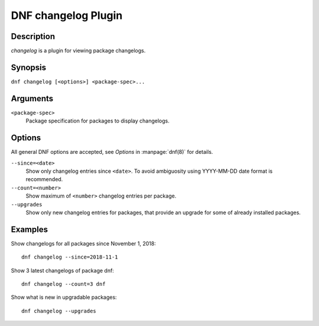 ..
  Copyright (C) 2018 Red Hat, Inc.

  This copyrighted material is made available to anyone wishing to use,
  modify, copy, or redistribute it subject to the terms and conditions of
  the GNU General Public License v.2, or (at your option) any later version.
  This program is distributed in the hope that it will be useful, but WITHOUT
  ANY WARRANTY expressed or implied, including the implied warranties of
  MERCHANTABILITY or FITNESS FOR A PARTICULAR PURPOSE.  See the GNU General
  Public License for more details.  You should have received a copy of the
  GNU General Public License along with this program; if not, write to the
  Free Software Foundation, Inc., 51 Franklin Street, Fifth Floor, Boston, MA
  02110-1301, USA.  Any Red Hat trademarks that are incorporated in the
  source code or documentation are not subject to the GNU General Public
  License and may only be used or replicated with the express permission of
  Red Hat, Inc.

======================
DNF changelog Plugin
======================

-----------
Description
-----------

`changelog` is a plugin for viewing package changelogs.

--------
Synopsis
--------

``dnf changelog [<options>] <package-spec>...``

---------
Arguments
---------

``<package-spec>``
    Package specification for packages to display changelogs.

-------
Options
-------

All general DNF options are accepted, see `Options` in :manpage:`dnf(8)` for details.

``--since=<date>``
   Show only changelog entries since ``<date>``. To avoid ambiguosity using YYYY-MM-DD date format is recommended.

``--count=<number>``
   Show maximum of ``<number>`` changelog entries per package.

``--upgrades``
   Show only new changelog entries for packages, that provide an upgrade for some of already installed packages.


--------
Examples
--------

Show changelogs for all packages since November 1, 2018::

   dnf changelog --since=2018-11-1

Show 3 latest changelogs of package dnf::

   dnf changelog --count=3 dnf

Show what is new in upgradable packages::

   dnf changelog --upgrades

